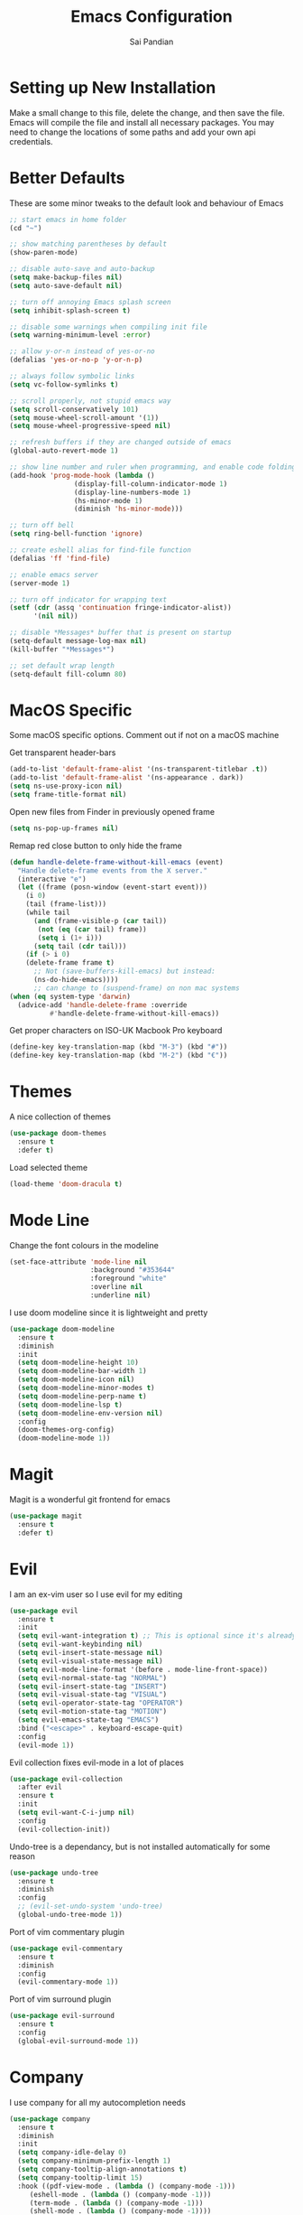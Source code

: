 #+TITLE: Emacs Configuration
#+AUTHOR: Sai Pandian
#+EMAIL: saipandian97@gmail.com
#+STARTUP: overview

* Setting up New Installation
Make a small change to this file, delete the change, and then save the file.
Emacs will compile the file and install all necessary packages.
You may need to change the locations of some paths and add your own api
credentials. 

* Better Defaults
These are some minor tweaks to the default look and behaviour of Emacs
#+begin_src emacs-lisp
;; start emacs in home folder
(cd "~")

;; show matching parentheses by default
(show-paren-mode)

;; disable auto-save and auto-backup
(setq make-backup-files nil)
(setq auto-save-default nil)

;; turn off annoying Emacs splash screen
(setq inhibit-splash-screen t)

;; disable some warnings when compiling init file
(setq warning-minimum-level :error)

;; allow y-or-n instead of yes-or-no
(defalias 'yes-or-no-p 'y-or-n-p)

;; always follow symbolic links
(setq vc-follow-symlinks t)

;; scroll properly, not stupid emacs way
(setq scroll-conservatively 101)
(setq mouse-wheel-scroll-amount '(1))
(setq mouse-wheel-progressive-speed nil)

;; refresh buffers if they are changed outside of emacs
(global-auto-revert-mode 1)

;; show line number and ruler when programming, and enable code folding
(add-hook 'prog-mode-hook (lambda () 
			    (display-fill-column-indicator-mode 1)
			    (display-line-numbers-mode 1)
			    (hs-minor-mode 1)
			    (diminish 'hs-minor-mode)))

;; turn off bell
(setq ring-bell-function 'ignore)

;; create eshell alias for find-file function
(defalias 'ff 'find-file)

;; enable emacs server
(server-mode 1)

;; turn off indicator for wrapping text
(setf (cdr (assq 'continuation fringe-indicator-alist))
      '(nil nil))

;; disable *Messages* buffer that is present on startup
(setq-default message-log-max nil)
(kill-buffer "*Messages*")

;; set default wrap length
(setq-default fill-column 80)
#+end_src

* MacOS Specific
Some macOS specific options. Comment out if not on a macOS machine

Get transparent header-bars
#+begin_src emacs-lisp
(add-to-list 'default-frame-alist '(ns-transparent-titlebar .t))
(add-to-list 'default-frame-alist '(ns-appearance . dark))
(setq ns-use-proxy-icon nil)
(setq frame-title-format nil)
#+end_src

Open new files from Finder in previously opened frame
#+begin_src emacs-lisp
(setq ns-pop-up-frames nil)
#+end_src

Remap red close button to only hide the frame
#+begin_src emacs-lisp
(defun handle-delete-frame-without-kill-emacs (event)
  "Handle delete-frame events from the X server."
  (interactive "e")
  (let ((frame (posn-window (event-start event)))
	(i 0)
	(tail (frame-list)))
    (while tail
      (and (frame-visible-p (car tail))
	   (not (eq (car tail) frame))
	   (setq i (1+ i)))
      (setq tail (cdr tail)))
    (if (> i 0)
	(delete-frame frame t)
      ;; Not (save-buffers-kill-emacs) but instead:
      (ns-do-hide-emacs))))
      ;; can change to (suspend-frame) on non mac systems
(when (eq system-type 'darwin)
  (advice-add 'handle-delete-frame :override
	      #'handle-delete-frame-without-kill-emacs))
#+end_src

Get proper characters on ISO-UK Macbook Pro keyboard
#+begin_src emacs-lisp
(define-key key-translation-map (kbd "M-3") (kbd "#"))
(define-key key-translation-map (kbd "M-2") (kbd "€"))
#+end_src

* Themes
A nice collection of themes
#+begin_src emacs-lisp
(use-package doom-themes
  :ensure t
  :defer t)
#+end_src

Load selected theme
#+begin_src emacs-lisp
(load-theme 'doom-dracula t)
#+end_src

* Mode Line
Change the font colours in the modeline
#+begin_src emacs-lisp
(set-face-attribute 'mode-line nil
                    :background "#353644"
                    :foreground "white"
                    :overline nil
                    :underline nil)
#+end_src

I use doom modeline since it is lightweight and pretty
#+begin_src emacs-lisp
(use-package doom-modeline
  :ensure t
  :diminish
  :init
  (setq doom-modeline-height 10)
  (setq doom-modeline-bar-width 1)
  (setq doom-modeline-icon nil)
  (setq doom-modeline-minor-modes t)
  (setq doom-modeline-perp-name t)
  (setq doom-modeline-lsp t)
  (setq doom-modeline-env-version nil)
  :config
  (doom-themes-org-config)
  (doom-modeline-mode 1))
#+end_src

* Magit
Magit is a wonderful git frontend for emacs
#+begin_src emacs-lisp
(use-package magit
  :ensure t
  :defer t)
#+end_src

* Evil
I am an ex-vim user so I use evil for my editing

#+begin_src emacs-lisp
(use-package evil
  :ensure t
  :init
  (setq evil-want-integration t) ;; This is optional since it's already set to t by default.
  (setq evil-want-keybinding nil)
  (setq evil-insert-state-message nil)
  (setq evil-visual-state-message nil)
  (setq evil-mode-line-format '(before . mode-line-front-space))
  (setq evil-normal-state-tag "NORMAL")
  (setq evil-insert-state-tag "INSERT")
  (setq evil-visual-state-tag "VISUAL")
  (setq evil-operator-state-tag "OPERATOR")
  (setq evil-motion-state-tag "MOTION")
  (setq evil-emacs-state-tag "EMACS")
  :bind ("<escape>" . keyboard-escape-quit)
  :config
  (evil-mode 1))
#+end_src

Evil collection fixes evil-mode in a lot of places
#+begin_src emacs-lisp
(use-package evil-collection
  :after evil
  :ensure t
  :init
  (setq evil-want-C-i-jump nil)
  :config
  (evil-collection-init))
#+end_src

Undo-tree is a dependancy, but is not installed automatically for some reason
#+begin_src emacs-lisp
(use-package undo-tree
  :ensure t
  :diminish
  :config
  ;; (evil-set-undo-system 'undo-tree)
  (global-undo-tree-mode 1))
#+end_src

Port of vim commentary plugin
#+begin_src emacs-lisp
(use-package evil-commentary
  :ensure t
  :diminish
  :config
  (evil-commentary-mode 1))
#+end_src

Port of vim surround plugin
#+begin_src emacs-lisp
(use-package evil-surround
  :ensure t
  :config
  (global-evil-surround-mode 1))
#+end_src

* Company
I use company for all my autocompletion needs
#+begin_src emacs-lisp
(use-package company
  :ensure t
  :diminish
  :init
  (setq company-idle-delay 0)
  (setq company-minimum-prefix-length 1)
  (setq company-tooltip-align-annotations t)
  (setq company-tooltip-limit 15)
  :hook ((pdf-view-mode . (lambda () (company-mode -1)))
	 (eshell-mode . (lambda () (company-mode -1)))
	 (term-mode . (lambda () (company-mode -1)))
	 (shell-mode . (lambda () (company-mode -1))))
  :config
  (global-company-mode)
  (push ".fbd_latexmk" company-files-exclusions)
  (push ".aux" company-files-exclusions)
  (push ".log" company-files-exclusions)
  (push ".pdf" company-files-exclusions)
  (push ".bcf" company-files-exclusions)
  (push ".gz" company-files-exclusions)
  (push ".blg" company-files-exclusions)
  (push ".fls" company-files-exclusions)
  (delete 'company-dabbrev company-backends))
#+end_src

* Projectile
I use projectile to manage projects
#+begin_src emacs-lisp
(use-package projectile
  :ensure t
  :defer t
  :bind-keymap
  ("C-x p" . projectile-command-map))
#+end_src

* Which Key
Which key is useful for discoverability
#+begin_src emacs-lisp
(use-package which-key
  :ensure t
  :diminish
  :init
  (setq which-key-idle-delay 2)
  (setq which-key-idle-secondary-delay 0)
  :config
  (which-key-mode))
#+end_src

* Exec Path From Shell
This simply gets the shell variable and path from default shell
#+begin_src emacs-lisp
(use-package exec-path-from-shell
  :ensure t
  :init
  (setq exec-path-from-shell-check-startup-files nil)
  :config
  (when (memq window-system '(mac ns x))
    (exec-path-from-shell-initialize)))
#+end_src

* Vterm
I use vterm as my terminal because it is a lot better than ansi-term. You will
need to have some dependencies installed for this, which can be done in mac with: 
brew install cmake libtool libvterm
#+begin_src emacs-lisp
(use-package vterm
  :ensure t
  :defer t
  :bind ("C-c t t" . vterm))
#+end_src

* Perspective Mode
I use this for managing workspaces inside Emacs
#+begin_src emacs-lisp
(use-package perspective
  :ensure t
  :defer t
  :bind
  (("C-x C-i" . persp-ibuffer)
   ("C-x k" . persp-kill-buffer*)
   ("C-x C-k" . persp-kill-buffer*)
   ("C-x x h" . persp-prev)
   ("C-x x l" . persp-next)
   ("C-x x s" . persp-switch)
   ("C-x x i" . persp-import)
   ("C-x x r" . persp-rename)
   ("C-x x C-l" . persp-state-load)
   ("C-x x C-s" . persp-state-save))
  :init
  (custom-set-faces '(persp-selected-face ((t (:foreground "#FD7CC5")))))
  (setq  ido-ignore-buffers '("\\` " "^\*helm"))
  :config
  (persp-mode 1))
#+end_src

* Helm
I use helm for completion
#+begin_src emacs-lisp
(use-package helm
  :ensure t
  :diminish
  :defer t
  :init
  (setq projectile-completion-system 'helm)
  (setq helm-buffers-fuzzy-matching t)
  (setq helm-M-x-fuzzy-match t)
  (setq helm-apropos-fuzzy-match t)
  (setq helm-split-window-in-side-p t)
  (setq helm-move-to-line-cycle-in-source nil)
  (setq helm-display-header-line nil)
  (add-to-list 'display-buffer-alist
	       `(,(rx bos "*helm" (* not-newline) "*" eos)
		 (display-buffer-in-side-window)
		 (inhibit-same-window . t)
		 (window-height . 0.3)))
  :bind
  (("C-x C-f" . helm-find-files)
   ("M-p" . helm-show-kill-ring)
   ("M-x" . helm-M-x)
   ("C-x b" . helm-mini)
   ("C-x C-b" . helm-mini)
   ("C-s" . helm-occur)
   ("C-x r b" . helm-bookmarks)
   (:map helm-find-files-map
	 ("C-h" . helm-find-files-up-one-level))
   (:map helm-map
	 ("C-j" . helm-next-line)
	 ("C-k" . helm-previous-line)
	 ("<tab" . helm-execute-persistent-action)
	 ("C-i" . helm-execute-persistent-action)
	 ("C-z" . helm-select-action)))
   :config
   (helm-mode 1))
#+end_src

* Dashboard
This gives a nice startup page when Emacs first runs
#+begin_src emacs-lisp
(use-package dashboard
  :ensure t
  :init
  (setq initial-buffer-choice (lambda () (get-buffer "*dashboard*")))
  (setq dashboard-startup-banner "~/.config/emacs/dashboard_banner.png")
  ;; (setq dashboard-banner-logo-title "It is only with the heart that one can see rightly; what is essential is invisible to the eye.")
  (setq dashboard-banner-logo-title "Everything will be okay in the end; if it's not okay, it's not the end")
  (setq dashboard-footer-messages '("Sai Pandian"))
  ;; (setq dashboard-set-init-info nil)
  (setq dashboard-items '((recents  . 15)
			  (projects . 5)))
  (setq dashboard-set-heading-icons nil)
  (setq dashboard-set-file-icons nil)
  (setq dashboard-center-content t)
  :config
  (dashboard-setup-startup-hook))
#+end_src

* Dired
This makes dired work as expected
#+begin_src emacs-lisp
(put 'dired-find-alternate-file 'disabled nil)
#+end_src

* PDF Tools
This lets me view PDFs in Emacs (better than simply with doc-view)
#+begin_src emacs-lisp
(use-package pdf-tools
  :ensure t
  :defer t
  :pin manual ;; don't reinstall when package updates
  :mode  ("\\.pdf\\'" . pdf-view-mode)
  :bind
  ((:map pdf-view-mode-map ("C-s" . isearch-forward)))
  :init
  (setq-default pdf-view-display-size 'fit-page)
  (setq mouse-wheel-follow-mouse t)
  (setq pdf-annot-activate-created-annotations t)
  (setq pdf-view-midnight-colors '("#ffffff" . "#000000"))
  :config
  (pdf-tools-install :no-query)
  (require 'pdf-occur))
#+end_src

* Org Mode New
# I use org mode extensively so this is quite a long section...
# #+begin_src emacs-lisp
# (use-package org
#   :ensure t
#   :defer t
#   :init

#   ;; agenda files, refile targets and drawer targets
#   (setq org-agenda-files (directory-files-recursively "~/Dropbox/Org/" "\\.org$"))
#   (setq org-refile-targets '((org-agenda-files :maxlevel . 1)))
#   (setq org-log-into-drawer "LOGBOOK")

#   ;; make custom function that refreshes org files
#   (defun my/refresh-org-files ()
#     (interactive)
#     (setq org-agenda-files (directory-files-recursively "~/Dropbox/Org/" "\\.org$"))
#     (setq org-refile-targets '((org-agenda-files :maxlevel . 1))))

#   ;; make custom function to list all org files 
#   (defun my/list-org-files ()
#     (interactive)
#     (require 'helm)
#     (projectile-find-file-in-directory "~/Dropbox/Org/"))

#   ;; some general settings
#   (setq org-outline-path-complete-in-steps nil)
#   (setq org-refile-use-outline-path 'file)
#   (setq org-refile-allow-creating-parent-nodes 'confirm)
#   (setq org-hide-leading-stars nil)
#   (setq org-startup-indented t)
#   (setq org-hide-emphasis-markers t)
#   (setq org-confirm-babel-evaluate nil)
#   (setq org-src-fontify-natively t)
#   (setq org-edit-src-content-indentation 0)
#   (setq org-src-tab-acts-natively t)
#   (setq org-agenda-default-appointment-duration 30)
#   (setq org-log-done 'time)
#   (setq org-ellipsis " ⌄")
#   (setq org-export-with-smart-quotes t)

#   (setq org-todo-keywords
#         '((sequence "TODO" "WAIT" "SOMEDAY" "|" "DONE" "CANCELLED")))

#   ;; heading sizes
#   (custom-set-faces
#    '(org-level-1 ((t (:inherit outline-1 :height 1.2))))
#    '(org-level-2 ((t (:inherit outline-2 :height 1.0))))
#    '(org-level-3 ((t (:inherit outline-3 :height 1.0))))
#    '(org-level-4 ((t (:inherit outline-4 :height 1.0))))
#    '(org-level-5 ((t (:inherit outline-5 :height 1.0))))
#    '(org-document-title ((t :height 1.5)))
#    )

#   :hook ((org-mode . auto-fill-mode)
#          (org-mode . visual-line-mode)
#          (org-babel-afer-execute . org-display-inline-images)
#          (org-mode . display-line-numbers-mode))

#   :bind (("C-c a" . org-agenda)
#          ("C-c c" . org-capture)
#          ("C-c f" . my/list-org-files))

#   :config
#   (add-to-list 'org-modules 'org-tempo t)
#   (add-to-list 'org-modules 'org-habit t))
# #+end_src

# This gets org-babel working with Python and Emacs-Lisp
# #+begin_src emacs-lisp
# (org-babel-do-load-languages 
#  'org-babel-load-languages 
#  '((emacs-lisp . t)
#    (python     . t)))
# #+end_src

# Tell org to make pdfs using latexmk
# #+begin_src emacs-lisp
# (setq org-latex-pdf-process (list "latexmk -f -pdf %f"))
# #+end_src

# Make citatons work when pdfs are made, and set margins
# #+begin_src emacs-lisp
# (setq org-latex-default-packages-alist
#       (-remove-item
#        '("" "hyperref" nil)
#        org-latex-default-packages-alist))

# (add-to-list 'org-latex-default-packages-alist
# 	     '("linktocpage,
#               pdfstartview=FitH,
#               colorlinks, 
#               linkcolor=blue,
#               anchorcolor=blue, 
#               citecolor=blue,
#               filecolor=blue,
#               menucolor=blue,
#               urlcolor=blue"
# 	       "hyperref" nil) t)
# ;; (setq org-latex-packages-alist '(("tmargin=0.85in, bmargin=0.85in, lmargin=0.85in, rmargin=0.85in" "geometry" nil)))
# #+end_src

# Allow export to beamer
# #+begin_src emacs-lisp
# ;; (use-package ox-beamer
# ;;   :defer t
# ;;   :after org
# ;;   :config
# ;;   (eval-after-load "ox-latex"
# ;;       '(add-to-list 'org-latex-classes
# ;;                     `("beamer"
# ;;                       ,(concat "\\documentclass[presentation]{beamer}\n"
# ;;                              "[DEFAULT-PACKAGES]"
# ;;                              "[PACKAGES]"
# ;;                              "[EXTRA]\n")
# ;;                       ("\\section{%s}" . "\\section*{%s}")
# ;;                       ("\\subsection{%s}" . "\\subsection*{%s}")
# ;;                       ("\\subsubsection{%s}" . "\\subsubsection*{%s}")))))
# #+end_src

# Make IEEE export class
# #+begin_src emacs-lisp
# (add-to-list 'org-latex-classes
#       '("ieeetr"
#          "\\documentclass[journal]{IEEEtran}"
#          ("\\section{%s}" . "\\section*{%s}")
#          ("\\subsection{%s}" . "\\subsection*{%s}")
#          ("\\subsubsection{%s}" . "\\subsubsection*{%s}")
#          ("\\paragraph{%s}" . "\\paragraph*{%s}")
#          ("\\subparagraph{%s}" . "\\subparagraph*{%s}")))
# #+end_src

# Make Thesis export class
# #+begin_src emacs-lisp
# (add-to-list 'org-latex-classes
#     '("thesis"
#       "\\documentclass[12pt, twoside]{report}"
#       ("\\chapter{%s}" . "\\chapter*{%s}")
#       ("\\section{%s}" . "\\section*{%s}")
#       ("\\subsection{%s}" . "\\subsection*{%s}")
#       ("\\subsubsection{%s}" . "\\subsubsection*{%s}")))
# #+end_src

* Org Mode Old
Install org from org repos instead of built-in and assign some colours and general settings
#+begin_src emacs-lisp
(use-package org
  :ensure t
  :defer t

  :init

  ;; some hooks
  (add-hook 'org-mode-hook 'auto-fill-mode)
  (add-hook 'org-mode-hook 'visual-line-mode)
  (add-hook 'org-babel-after-execute-hook 'org-display-inline-images)
  (add-hook 'org-mode-hook 'display-line-numbers-mode)
  (add-to-list 'auto-mode-alist '("\\.org\\'" . org-mode))

  ;; agenda files, refile targets and drawer targets
  (setq org-agenda-files (directory-files-recursively "~/Dropbox/Org/" "\\.org$"))
  (setq org-refile-targets '((org-agenda-files :maxlevel . 1)))
  (setq org-log-into-drawer "LOGBOOK")

  ;; make custom function that refreshes org files
  (defun my/refresh-org-files ()
    (interactive)
    (setq org-agenda-files (directory-files-recursively "~/Dropbox/Org/" "\\.org$"))
    (setq org-refile-targets '((org-agenda-files :maxlevel . 1))))

  ;; some general settings
  (setq org-outline-path-complete-in-steps nil)
  (setq org-refile-use-outline-path 'file)
  (setq org-refile-allow-creating-parent-nodes 'confirm)
  (setq org-hide-leading-stars nil)
  (setq org-startup-indented t)
  (setq org-hide-emphasis-markers t)
  (setq org-confirm-babel-evaluate nil)
  (setq org-src-fontify-natively t)
  (setq org-edit-src-content-indentation 0)
  (setq org-src-tab-acts-natively t)
  (setq org-agenda-default-appointment-duration 30)
  (setq org-log-done 'time)
  (setq org-ellipsis " ⌄")
  (setq org-export-with-smart-quotes t)

  ;; heading sizes
  (custom-set-faces
   '(org-level-1 ((t (:inherit outline-1 :height 1.2))))
   '(org-level-2 ((t (:inherit outline-2 :height 1.0))))
   '(org-level-3 ((t (:inherit outline-3 :height 1.0))))
   '(org-level-4 ((t (:inherit outline-4 :height 1.0))))
   '(org-level-5 ((t (:inherit outline-5 :height 1.0))))
   '(org-document-title ((t :height 1.5)))
   )

  ;; keybindings
  (global-set-key (kbd "C-c a") 'org-agenda)
  (global-set-key (kbd "C-c c") 'org-capture)
  (add-hook 'org-mode-hook (lambda ()
			     (global-set-key (kbd "C-c 1") 'org-toggle-narrow-to-subtree)))
  (defun my/list-org-files ()
    (interactive)
    (projectile-find-file-in-directory "~/Dropbox/Org/"))
  (global-set-key (kbd "C-c f") 'my/list-org-files)


  :config
  (add-to-list 'org-modules 'org-tempo t)
  (add-to-list 'org-modules 'org-habit t)
  
  ;; resets checkboxes when completing task
  (defun my/org-reset-check-on-repeat ()
    (when (and (org-get-repeat) (member org-state org-done-keywords))
      (org-reset-checkbox-state-subtree)))
  (add-hook 'org-after-todo-state-change-hook 'my/org-reset-check-on-repeat)
  (setq org-todo-keywords
	'((sequence "TODO" "WAIT" "SOMEDAY" "|" "DONE" "CANCELLED"))))
#+end_src

This gets org mode working with python, jupyter and emacs-lisp
#+BEGIN_SRC emacs-lisp
(org-babel-do-load-languages 
 'org-babel-load-languages 
 '((emacs-lisp . t)
   (python     . t)
   (jupyter    . t)))
#+END_SRC

Tell Org mode to make pdfs from latex with particular process
#+begin_src emacs-lisp
;; (setq org-latex-pdf-process (list "latexmk -shell-escape -bibtex -f -pdf %f"))
;; (setq org-latex-pdf-process '("latexmk -pdflatex='%latex -shell-escape -interaction nonstopmode' -pdf -output-directory=%o -f %f"))
(setq org-latex-pdf-process (list "latexmk -f -pdf %f"))
;; (setq org-latex-pdf-process
;;       '("pdflatex -interaction nonstopmode -output-directory %o %f"
;; 	  "bibtex %b"
;; 	  "pdflatex -interaction nonstopmode -output-directory %o %f"
;; 	  "pdflatex -interaction nonstopmode -output-directory %o %f"))
#+end_src

Make citations work when pdfs are made and make margins smaller
#+begin_src emacs-lisp
(setq org-latex-default-packages-alist
      (-remove-item
       '("" "hyperref" nil)
       org-latex-default-packages-alist))

;; (add-to-list 'org-latex-default-packages-alist '("" "natbib" "") t)
(add-to-list 'org-latex-default-packages-alist
	     '("linktocpage,
              pdfstartview=FitH,
              colorlinks, 
              linkcolor=blue,
              anchorcolor=blue, 
              citecolor=blue,
              filecolor=blue,
              menucolor=blue,
              urlcolor=blue"
	       "hyperref" nil) t)
;; (setq org-latex-packages-alist '(("tmargin=0.85in, bmargin=0.85in, lmargin=0.85in, rmargin=0.85in" "geometry" nil)))
#+end_src

Allow export to beamer
#+BEGIN_SRC emacs-lisp
(use-package ox-beamer
  :config
  (eval-after-load "ox-latex"
      '(add-to-list 'org-latex-classes
                    `("beamer"
                      ,(concat "\\documentclass[presentation]{beamer}\n"
                             "[DEFAULT-PACKAGES]"
                             "[PACKAGES]"
                             "[EXTRA]\n")
                      ("\\section{%s}" . "\\section*{%s}")
                      ("\\subsection{%s}" . "\\subsection*{%s}")
                      ("\\subsubsection{%s}" . "\\subsubsection*{%s}")))))
#+end_src

Make IEEEtran export class
#+begin_src emacs-lisp
(add-to-list 'org-latex-classes
      '("IEEEtran"
         "\\documentclass[journal]{IEEEtran}"
         ("\\section{%s}" . "\\section*{%s}")
         ("\\subsection{%s}" . "\\subsection*{%s}")
         ("\\subsubsection{%s}" . "\\subsubsection*{%s}")
         ("\\paragraph{%s}" . "\\paragraph*{%s}")
         ("\\subparagraph{%s}" . "\\subparagraph*{%s}")))
#+end_src

#+begin_src emacs-lisp
(add-to-list 'org-latex-classes
    '("thesis"
      "\\documentclass[12pt, twoside]{report}"
      ("\\chapter{%s}" . "\\chapter*{%s}")
      ("\\section{%s}" . "\\section*{%s}")
      ("\\subsection{%s}" . "\\subsection*{%s}")
      ("\\subsubsection{%s}" . "\\subsubsection*{%s}")))
#+end_src
